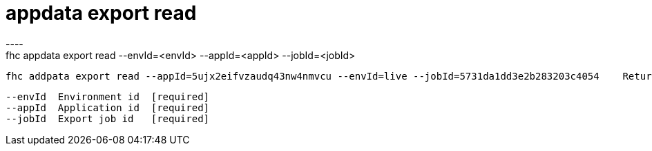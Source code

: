 [[appdata-export-read]]
= appdata export read
----
fhc appdata export read --envId=<envId> --appId=<appId> --jobId=<jobId>

  fhc addpata export read --appId=5ujx2eifvzaudq43nw4nmvcu --envId=live --jobId=5731da1dd3e2b283203c4054    Return the whole job definition in JSON format


  --envId  Environment id  [required]
  --appId  Application id  [required]
  --jobId  Export job id   [required]

----

